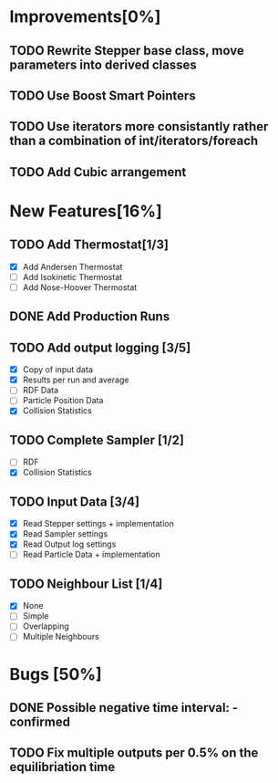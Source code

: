 * Improvements[0%]
** TODO Rewrite Stepper base class, move parameters into derived classes
** TODO Use Boost Smart Pointers
** TODO Use iterators more consistantly rather than a combination of int/iterators/foreach
** TODO Add Cubic arrangement
* New Features[16%]
** TODO Add Thermostat[1/3]
- [X] Add Andersen Thermostat
- [ ] Add Isokinetic Thermostat
- [ ] Add Nose-Hoover Thermostat
** DONE Add Production Runs
** TODO Add output logging [3/5]
- [X] Copy of input data
- [X] Results per run and average
- [ ] RDF Data
- [ ] Particle Position Data
- [X] Collision Statistics
** TODO Complete Sampler [1/2]
- [ ] RDF
- [X] Collision Statistics
** TODO Input Data [3/4]
- [X] Read Stepper settings + implementation
- [X] Read Sampler settings
- [X] Read Output log settings
- [ ] Read Particle Data + implementation
** TODO Neighbour List [1/4]
- [X] None
- [ ] Simple
- [ ] Overlapping
- [ ] Multiple Neighbours
* Bugs [50%]
** DONE Possible negative time interval: - confirmed

** TODO Fix multiple outputs per 0.5% on the equilibriation time
